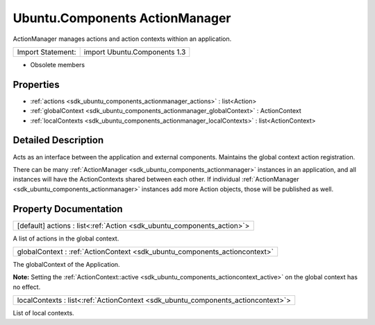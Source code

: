 .. _sdk_ubuntu_components_actionmanager:

Ubuntu.Components ActionManager
===============================

ActionManager manages actions and action contexts withion an application.

+---------------------+--------------------------------+
| Import Statement:   | import Ubuntu.Components 1.3   |
+---------------------+--------------------------------+

-  Obsolete members

Properties
----------

-  :ref:`actions <sdk_ubuntu_components_actionmanager_actions>` : list<Action>
-  :ref:`globalContext <sdk_ubuntu_components_actionmanager_globalContext>` : ActionContext
-  :ref:`localContexts <sdk_ubuntu_components_actionmanager_localContexts>` : list<ActionContext>

Detailed Description
--------------------

Acts as an interface between the application and external components. Maintains the global context action registration.

There can be many :ref:`ActionManager <sdk_ubuntu_components_actionmanager>` instances in an application, and all instances will have the ActionContexts shared between each other. If individual :ref:`ActionManager <sdk_ubuntu_components_actionmanager>` instances add more Action objects, those will be published as well.

Property Documentation
----------------------

.. _sdk_ubuntu_components_actionmanager_actions:

+-----------------------------------------------------------------------------------------------------------------------------------------------------------------------------------------------------------------------------------------------------------------------------------------------------------------+
| [default] actions : list<:ref:`Action <sdk_ubuntu_components_action>`>                                                                                                                                                                                                                                          |
+-----------------------------------------------------------------------------------------------------------------------------------------------------------------------------------------------------------------------------------------------------------------------------------------------------------------+

A list of actions in the global context.

.. _sdk_ubuntu_components_actionmanager_globalContext:

+-----------------------------------------------------------------------------------------------------------------------------------------------------------------------------------------------------------------------------------------------------------------------------------------------------------------+
| globalContext : :ref:`ActionContext <sdk_ubuntu_components_actioncontext>`                                                                                                                                                                                                                                      |
+-----------------------------------------------------------------------------------------------------------------------------------------------------------------------------------------------------------------------------------------------------------------------------------------------------------------+

The globalContext of the Application.

**Note:** Setting the :ref:`ActionContext::active <sdk_ubuntu_components_actioncontext_active>` on the global context has no effect.

.. _sdk_ubuntu_components_actionmanager_localContexts:

+-----------------------------------------------------------------------------------------------------------------------------------------------------------------------------------------------------------------------------------------------------------------------------------------------------------------+
| localContexts : list<:ref:`ActionContext <sdk_ubuntu_components_actioncontext>`>                                                                                                                                                                                                                                |
+-----------------------------------------------------------------------------------------------------------------------------------------------------------------------------------------------------------------------------------------------------------------------------------------------------------------+

List of local contexts.

